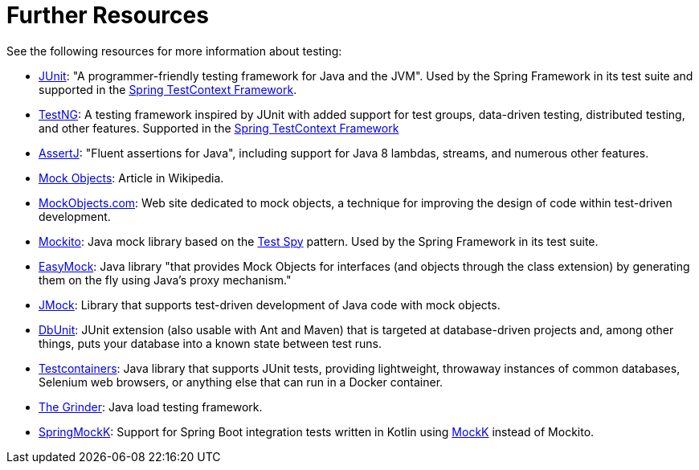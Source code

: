[[testing-resources]]
= Further Resources
See the following resources for more information about testing:

* https://www.junit.org/[JUnit]: "A programmer-friendly testing framework for Java and the JVM".
  Used by the Spring Framework in its test suite and supported in the
  <<testcontext-framework, Spring TestContext Framework>>.
* https://testng.org/[TestNG]: A testing framework inspired by JUnit with added support
  for test groups, data-driven testing, distributed testing, and other features. Supported
  in the <<testcontext-framework, Spring TestContext Framework>>
* https://assertj.github.io/doc/[AssertJ]: "Fluent assertions for Java",
  including support for Java 8 lambdas, streams, and numerous other features.
* https://en.wikipedia.org/wiki/Mock_Object[Mock Objects]: Article in Wikipedia.
* http://www.mockobjects.com/[MockObjects.com]: Web site dedicated to mock objects, a
  technique for improving the design of code within test-driven development.
* https://mockito.github.io[Mockito]: Java mock library based on the
  http://xunitpatterns.com/Test%20Spy.html[Test Spy] pattern. Used by the Spring Framework
  in its test suite.
* https://easymock.org/[EasyMock]: Java library "that provides Mock Objects for
  interfaces (and objects through the class extension) by generating them on the fly using
  Java's proxy mechanism."
* https://jmock.org/[JMock]: Library that supports test-driven development of Java code
  with mock objects.
* https://www.dbunit.org/[DbUnit]: JUnit extension (also usable with Ant and Maven) that
  is targeted at database-driven projects and, among other things, puts your database into
  a known state between test runs.
* https://www.testcontainers.org/[Testcontainers]: Java library that supports JUnit
  tests, providing lightweight, throwaway instances of common databases, Selenium web
  browsers, or anything else that can run in a Docker container.
* https://sourceforge.net/projects/grinder/[The Grinder]: Java load testing framework.
* https://github.com/Ninja-Squad/springmockk[SpringMockK]: Support for Spring Boot
  integration tests written in Kotlin using https://mockk.io/[MockK] instead of Mockito.
